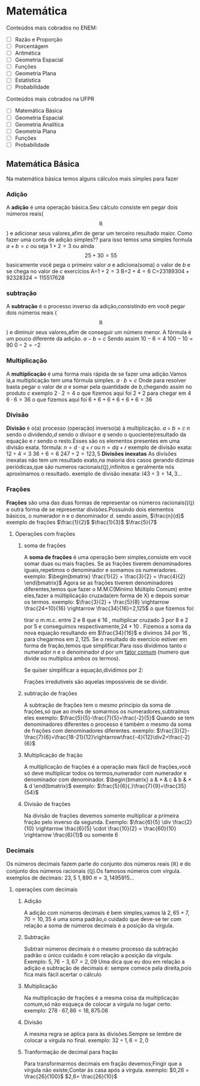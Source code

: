* Matemática
Conteúdos mais cobrados no ENEM:
- [ ] Razão e Proporção
- [ ] Porcentágem
- [ ] Aritmética
- [ ] Geometria Espacial
- [ ] Funções
- [ ] Geometria Plana
- [ ] Estatística
- [ ] Probabilidade

Conteúdos mais cobrados na UFPR
- [ ] Matemática Básica
- [ ] Geometria Espacial
- [ ] Geometria Analítica
- [ ] Geometria Plana
- [ ] Funções
- [ ] Probabilidade

** Matemática Básica
Na matemática básica temos alguns cálculos mais símples para fazer
*** Adição
A *adição* é uma operação básica.Seu cálculo consiste em pegar dois números reais(\[\mathbb{R}\]} e adicionar seus valores,afim de gerar um terceiro resultado maior.  
Como fazer uma conta de adição simples??
para isso temos uma simples formula
$a+b=c$
ou seja
$1+2=3$
ou ainda
\[25+30=55\]
basicamente você pega o primeiro valor $a$ e adiciona(soma) o valor de $b$ e se chega no valor de $c$
exercícios
     A=$1+2=3$
     B=$2+4=6$
     C=$23189304+92328324=115517628$
*** subtração
A *subtração* é o processo inverso da adição,consistindo em você pegar dois números reais (\[\mathbb{R}\])
e diminuir seus valores,afim de conseguir um número menor.
A fórmula é um pouco diferente da adição.
$a-b=c$
Sendo assim
$10-6=4$
$100-10=90$
$0-2=-2$

*** Multiplicação
A *multiplicação* é uma forma mais rápida de se fazer uma adição.Vamos lá,a multiplicação tem uma fórmula simples.
$a\cdot b=c$ 
Onde para resolver basta pegar o valor de $a$ e somar pela quantidade de $b$,chegando assim no produto $c$
exemplo
$2\cdot 2=4$
o que fizemos aqui foi $2+2$ para chegar em $4$
$6\cdot 6=36$
o que fizemos aqui foi $6+6+6+6+6+6=36$

*** Divisão
*Divisão* é o(a) processo (operação) inverso(a) à multiplicação.
$a\div b =c$
$n$ sendo o dividendo,$d$ sendo o divisor e $q$ sendo o quociente(resultado da equação e $r$ sendo o resto.Esses são os elementos presentes em uma divisão exata.
fórmula:
$n=d\cdot q+r$ ou $n=dq+r$
exemplo de divisão exata:
$12\div 4=3$
$36\div 6=6$
$247\div 2=123,5$
*Divisões inexatas*
As divisões inexatas não tem um resultado exato,na maioria dos casos gerando dizimas periódicas,que são numeros racionais($\mathbb{Q}$),infinitos e geralmente nós aproximamos o resultado.
exemplo de divisão inexata: 
l$43\div 3=14{,}3\dots$
*** Frações 
*Frações* são uma das duas formas de representar os números racionais(($\mathbb{Q}$) e outra forma de se representar divisões.Possuindo dois elementos básicos, o numerador $n$ e o denominador $d$.
sendo assim,
$\frac{n}{d}$ 
exemplo de frações
$\frac{1}{2}$ 
$\frac{1}{3}$ 
$\frac{5}{7$
**** Operações com frações
***** soma de frações
A *soma de frações* é uma operação bem simples,consiste em você somar duas ou mais frações.
Se as frações tiverem denominadores iguais,repetimos o denominador e somamos os numeradores.
exemplo:
  $\begin{bmatrix} \frac{1}{2} + \frac{3}{2} = \frac{4}{2} \end{bmatrix}$
 Agora se as frações tiverem denominadores diferentes,temos que fazer o M.M.C(Mínimo Múltiplo Comum) entre eles,fazer a múltiplicação cruzada(em forma de X) e depois somar os termos.
 exemplo:
 $\frac{3}{2} + \frac{5}{8} \rightarrow \frac{24+10}{16} \rightarrow \frac{34}{16}=2,125$
 o que fizemos foi:
 
 tirar o m.m.c. entre $2$ e $8$ que é $16$ , multiplicar cruzado $3$ por $8$ e $2$ por $5$ e conseguimos respectivamente,$24+10$ . Fizemos a soma da nova equação resultando em $\frac{34}{16}$ e divimos $34$ por $16$ , para chegarmos em $2{,}125$.
 Se o resultado do exercício estiver em forma de fração,temos que simplificar.Para isso dividimos tanto o numerador $n$ e o denominador $d$ por um _fator comum_ (numero que divide ou multiplica ambos os termos).
 
 Se quiser simplificar a equação,dividimos por 2:
 
 Frações irredutiveis são aquelas impossíveis de se dividir.
***** subtração de frações
A subtração de frações tem o mesmo princípio da soma de frações,só que ao invés de somarmos os numeradores,subtraimos eles
exemplo:
$\frac{5}{5}-\frac{7}{5}=\frac{-2}{5}$
Quando se tem denominadores diferentes o processo é também o mesmo da soma de frações com denominadores diferentes.
exemplo:
$\frac{3}{2}-\frac{7}{6}=\frac{18-21}{12}\rightarrow\frac{-4}{12}\div2=\frac{-2}{6}$
***** Multiplicação de fração
A multiplicação de frações é a operação mais fácil de frações,você só deve multiplicar todos os termos,numerador com numerador e denominador com denominador.
$\begin{bmatrix}
a & \times & c
& b & \times & d
\end{bmatrix}$
exemplo:
$\frac{5}{6}{.}\frac{7}{9}=\frac{35}{54}$
***** Divisão de frações
Na divisão de frações devemos somente multiplicar a primeira fração pelo inverso da segunda.
Exemplo:
$\frac{6}{5} \div \frac{2}{10} \rightarrow \frac{6}{5} \cdot \frac{10}{2} = \frac{60}{10} \rightarrow \frac{6}{1}$ ou somente $6$
*** Decimais 
Os números decimais fazem parte do conjunto dos números reais ($\mathbb{R}$) e do conjunto dos números racionais ($\mathbb{Q}$).Os famosos números com vírgula.
exemplos de decimais:
$23{,}5$
$1{,}890$
$\pi = 3{,}1495915\dotsc$
**** operações com decimais
***** Adição
A adição com números decimais é bem símples,vamos lá
$2{,}65 + 7{,}70= 10{,}35$
é uma soma padrão,o cuidado que deve-se ter com relação a soma de números decimais é a posição da vírgula.
***** Subtração
Subtrair números decimais é o mesmo processo da subtração padrão o único cuidado é com relação a posição da vírgula.
Exemplo:
$5{,}76-3{,}67 = 2{,}09$
Uma dica que eu dou em relação a adição e subtração de decimais é:
sempre comece pela direita,pois fica mais fácil acertar o cálculo
***** Multiplicação
Na multiplicação de frações é a mesma coisa da multiplicação comum,só
não esqueça de colocar a vírgula no lugar certo.
exemplo: $278\cdot 67,86=18{,}875{.}08$
***** Divisão
A mesma regra se aplica para às divisões.Sempre se lembre de colocar a vírgula no final.
exemplo:
$32\div 1{,}6= 2{,}0$
***** Tranformação de decimal para fração 
Para transformarmos decimais em fração devemos;Fingir que a vírgula não existe;Contar às casa após a vírgula.
exemplo:
$0,26 = \frac{26}{100}$
$2,6= \frac{26}{10}$
